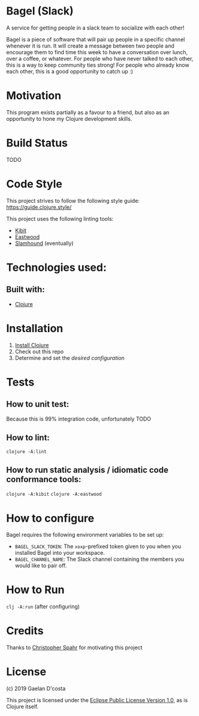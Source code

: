 * Bagel (Slack)
  A service for getting people in a slack team to socialize with each other!

  Bagel is a piece of software that will pair up people in a specific channel whenever it is run. It will create a message between two people and encourage them to find time this week to have a conversation over lunch, over a coffee, or whatever. For people who have never talked to each other, this is a way to keep community ties strong! For people who already know each other, this is a good opportunity to catch up :)
* Motivation
  This program exists partially as a favour to a friend, but also as an opportunity to hone my Clojure development skills.
* Build Status
  TODO
* Code Style
  This project strives to follow the following style guide: https://guide.clojure.style/

  This project uses the following linting tools:
  * [[https://github.com/jonase/kibit][Kibit]]
  * [[https://github.com/jonase/eastwood][Eastwood]]
  * [[https://github.com/technomancy/slamhound][Slamhound]] (eventually)
* Technologies used:
** Built with:
   * [[https://www.clojure.org][Clojure]]
* Installation
  1. [[https://www.clojure.org/guides/getting_started][Install Clojure]]
  2. Check out this repo
  3. Determine and set the [[*How to configure][desired configuration]]
* Tests
** How to unit test:
   Because this is 99% integration code, unfortunately TODO
** How to lint:
   ~clojure -A:lint~
** How to run static analysis / idiomatic code conformance tools:
   ~clojure -A:kibit~
   ~clojure -A:eastwood~
* How to configure
  Bagel requires the following environment variables to be set up:

  * =BAGEL_SLACK_TOKEN=: The =xoxp=-prefixed token given to you when you installed Bagel into your workspace.
  * =BAGEL_CHANNEL_NAME=: The Slack channel containing the members you would like to pair off.
* How to Run
  ~clj -A:run~ (after configuring)
* Credits
  Thanks to [[https://github.com/maxmora][Christopher Spahr]] for motivating this project
* License
  (c) 2019 Gaelan D'costa

  This project is licensed under the [[https://www.eclipse.org/legal/epl-v10.html][Eclipse Public License Version 1.0]], as is Clojure itself.

